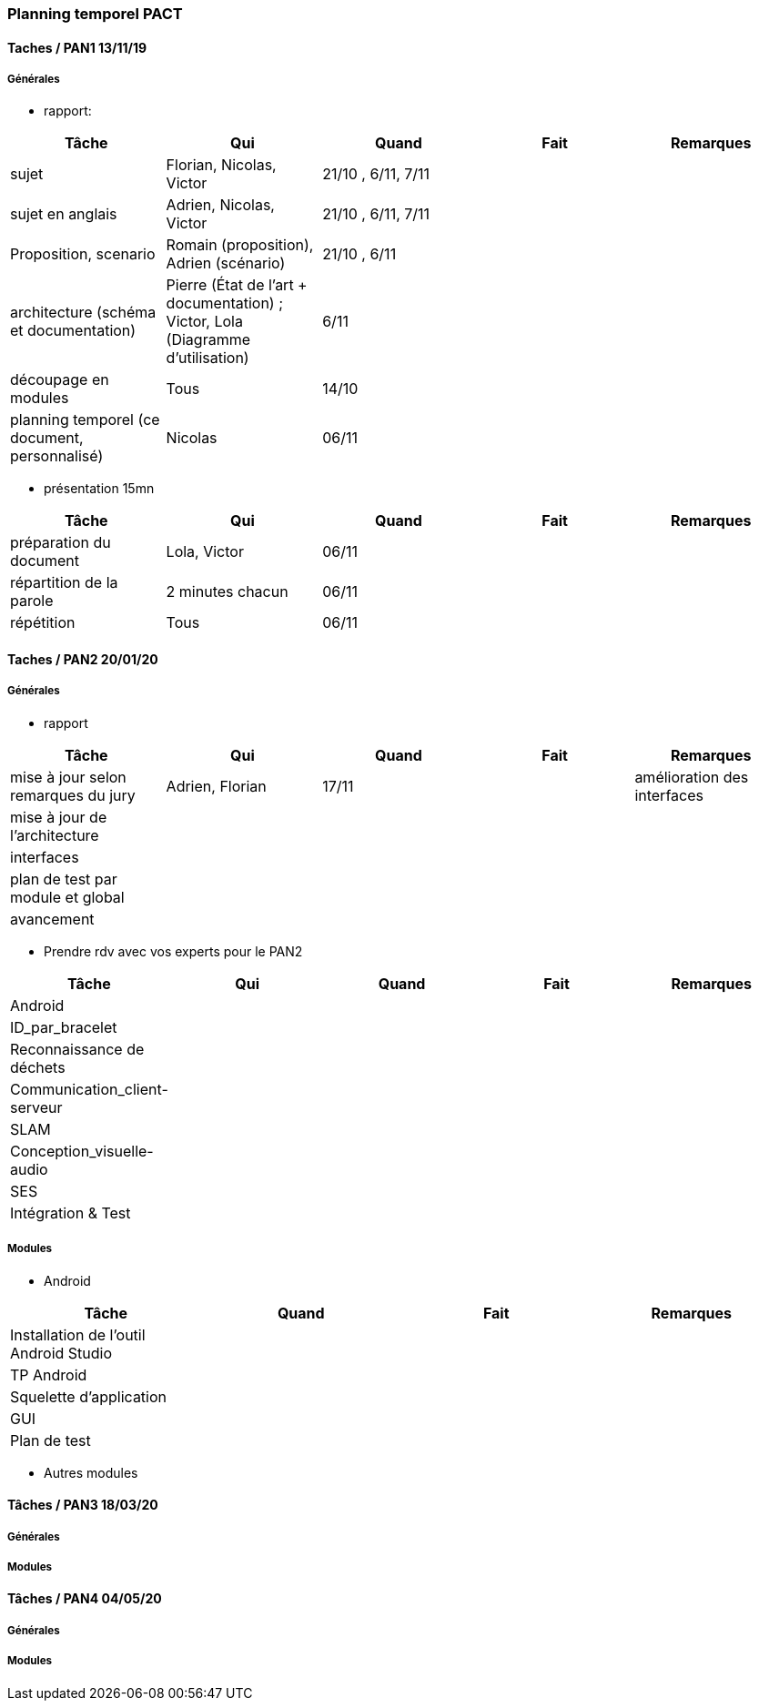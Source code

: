 === Planning temporel PACT

==== Taches / PAN1 13/11/19

===== Générales

* rapport:

[cols=",^,^,,",options="header",]
|====
|Tâche |Qui |Quand |Fait |Remarques
|sujet |Florian, Nicolas, Victor|21/10 , 6/11, 7/11 | |
|sujet en anglais |Adrien, Nicolas, Victor |21/10 , 6/11, 7/11 | |
|Proposition, scenario |Romain (proposition), Adrien (scénario) |21/10 , 6/11 | |
|architecture (schéma et documentation) | Pierre (État de l'art + documentation) ; Victor, Lola (Diagramme d'utilisation)|6/11 | |
|découpage en modules | Tous | 14/10 | |
|planning temporel (ce document, personnalisé) | Nicolas | 06/11 | |
|====

* présentation 15mn

[cols=",^,^,,",options="header",]
|====
|Tâche |Qui |Quand |Fait |Remarques
|préparation du document | Lola, Victor| 06/11 | |
|répartition de la parole | 2 minutes chacun| 06/11 | |
|répétition | Tous | 06/11 | |
|====

==== Taches / PAN2 20/01/20

===== Générales

* rapport

[cols=",^,^,,",options="header",]
|====
|Tâche |Qui |Quand |Fait |Remarques
|mise à jour selon remarques du jury | Adrien, Florian | 17/11 | | amélioration des interfaces
|mise à jour de l’architecture | | | |
|interfaces | | | |
|plan de test par module et global | | | |
|avancement | | | |
|====

* Prendre rdv avec vos experts pour le PAN2

[cols=",^,^,,",options="header",]
|====
|Tâche |Qui |Quand |Fait |Remarques
|Android | | | |
|ID_par_bracelet | | | |
|Reconnaissance de déchets | | | |
|Communication_client-serveur | | | |
|SLAM | | | |
|Conception_visuelle-audio | | | |
|SES | | | |
|Intégration & Test | | | |
|====

===== Modules

* Android

[cols=",^,^,",options="header",]
|====
|Tâche |Quand |Fait |Remarques
|Installation de l’outil Android Studio | | |
|TP Android | | |
|Squelette d’application | | |
|GUI | | |
|Plan de test | | |
|====

* Autres modules

==== Tâches / PAN3 18/03/20

===== Générales

// * Préparer un déroulé de la démo et du *matériel* de démo

===== Modules

////
* Android

[cols=",^,^,",options="header",]
|====
|Tâche |Quand |Fait |Remarques
|asynctask pour client-serveur | | |
|feature 1 | | |
|feature 2 | | |
|test | | |
|====

* …
////

==== Tâches / PAN4 04/05/20

===== Générales

////
* poster pour le stand
* présentation 4 slides
* rapport: avancement, rapports de test
////

===== Modules

////
* Android

[cols=",^,^,",options="header",]
|====
|Tâche |Quand |Fait |Remarques
|feature 8 | | |
|feature 9 | | |
|test | | |
|====

* …
////
